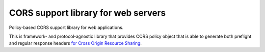 CORS support library for web servers
====================================

.. image:: https://github.com/zgoda/corslib/workflows/Tests/badge.svg?branch=master
    :target: https://github.com/zgoda/corslib/actions?query=workflow%3ATests
    :alt: Tests

.. image:: https://coveralls.io/repos/github/zgoda/corslib/badge.svg?branch=master
    :target: https://coveralls.io/github/zgoda/corslib?branch=master
    :alt: Test coverage report

.. image:: https://www.codefactor.io/repository/github/zgoda/corslib/badge/master
    :target: https://www.codefactor.io/repository/github/zgoda/corslib/overview/master
    :alt: Code quality report

.. image:: https://readthedocs.org/projects/corslib/badge/?version=latest
    :target: https://corslib.readthedocs.io/en/latest/?badge=latest
    :alt: Documentation status


Policy-based CORS support library for web applications.

This is framework- and protocol-agnostic library that provides CORS policy object that is able to generate both preflight and regular response headers `for Cross Origin Resource Sharing <https://developer.mozilla.org/en-US/docs/Web/HTTP/CORS>`_.

